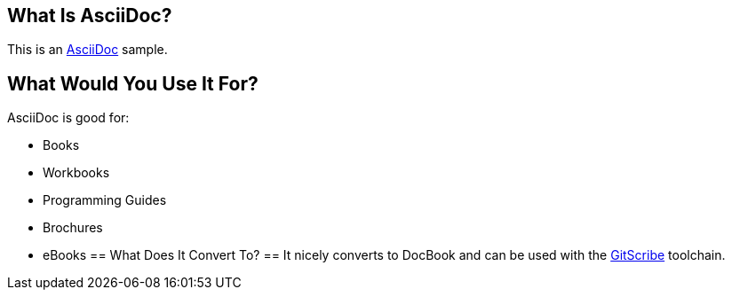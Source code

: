 == What Is AsciiDoc? ==
This is an http://www.methods.co.nz/asciidoc/[AsciiDoc] sample.

== What Would You Use It For? ==
AsciiDoc is good for:

* Books
* Workbooks
* Programming Guides
* Brochures
* eBooks
== What Does It Convert To? ==
It nicely converts to DocBook and can be used with the https://github.com/schacon/git-scribe[GitScribe] toolchain.
